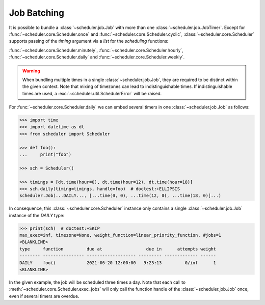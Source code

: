 Job Batching
============

It is possible to bundle a :class:`~scheduler.job.Job` with more than one
:class:`~scheduler.job.JobTimer`. Except for :func:`~scheduler.core.Scheduler.once`
and :func:`~scheduler.core.Scheduler.cyclic`, :class:`~scheduler.core.Scheduler` supports
passing of the `timing` argument via a `list` for the `scheduling` functions:

:func:`~scheduler.core.Scheduler.minutely`,
:func:`~scheduler.core.Scheduler.hourly`,
:func:`~scheduler.core.Scheduler.daily` and
:func:`~scheduler.core.Scheduler.weekly`.

.. warning:: When bundling multiple times in a single :class:`~scheduler.job.Job`, they
    are required to be distinct within the given context. Note that mixing of timezones
    can lead to indistinguishable times. If indistinguishable times are used, a
    :exc:`~scheduler.util.SchedulerError` will be raised.

For :func:`~scheduler.core.Scheduler.daily` we can embed several timers in one :class:`~scheduler.job.Job` as follows:

.. code-block:: pycon

    >>> import time
    >>> import datetime as dt
    >>> from scheduler import Scheduler

    >>> def foo():
    ...     print("foo")

    >>> sch = Scheduler()

    >>> timings = [dt.time(hour=0), dt.time(hour=12), dt.time(hour=18)]
    >>> sch.daily(timing=timings, handle=foo)  # doctest:+ELLIPSIS
    scheduler.Job(...DAILY..., [...time(0, 0), ...time(12, 0), ...time(18, 0)]...)

In consequence, this :class:`~scheduler.core.Scheduler` instance only contains a single :class:`~scheduler.job.Job` instance of the `DAILY` type:

.. code-block:: pycon

    >>> print(sch)  # doctest:+SKIP
    max_exec=inf, timezone=None, weight_function=linear_priority_function, #jobs=1
    <BLANKLINE>
    type     function         due at                 due in      attempts weight
    -------- ---------------- ------------------- --------- ------------- ------
    DAILY    foo()            2021-06-20 12:00:00   9:23:13         0/inf      1
    <BLANKLINE>

In the given example, the job will be scheduled three times a day. Note that each call to
:meth:`~scheduler.core.Scheduler.exec_jobs` will only call the function handle
of the :class:`~scheduler.job.Job` once, even if several timers are overdue.
